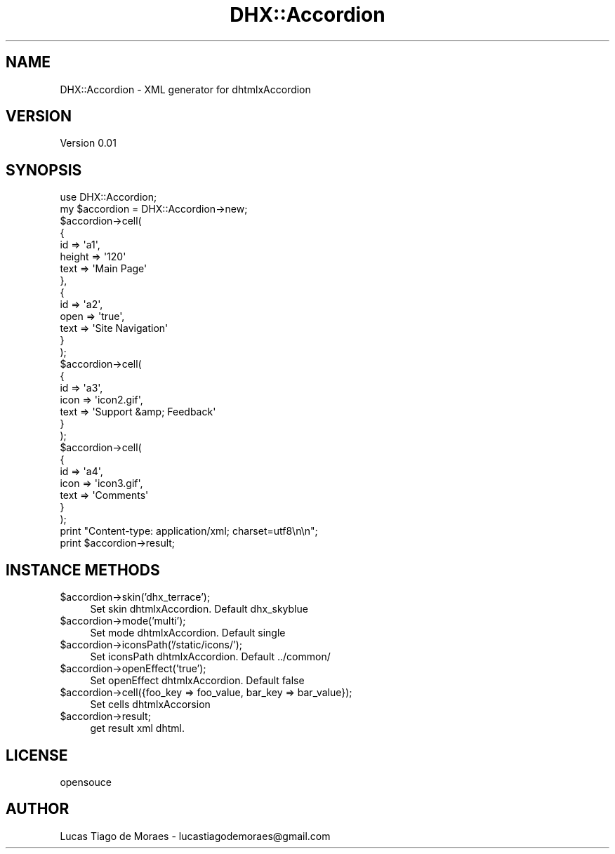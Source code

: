 .\" Automatically generated by Pod::Man 2.25 (Pod::Simple 3.20)
.\"
.\" Standard preamble:
.\" ========================================================================
.de Sp \" Vertical space (when we can't use .PP)
.if t .sp .5v
.if n .sp
..
.de Vb \" Begin verbatim text
.ft CW
.nf
.ne \\$1
..
.de Ve \" End verbatim text
.ft R
.fi
..
.\" Set up some character translations and predefined strings.  \*(-- will
.\" give an unbreakable dash, \*(PI will give pi, \*(L" will give a left
.\" double quote, and \*(R" will give a right double quote.  \*(C+ will
.\" give a nicer C++.  Capital omega is used to do unbreakable dashes and
.\" therefore won't be available.  \*(C` and \*(C' expand to `' in nroff,
.\" nothing in troff, for use with C<>.
.tr \(*W-
.ds C+ C\v'-.1v'\h'-1p'\s-2+\h'-1p'+\s0\v'.1v'\h'-1p'
.ie n \{\
.    ds -- \(*W-
.    ds PI pi
.    if (\n(.H=4u)&(1m=24u) .ds -- \(*W\h'-12u'\(*W\h'-12u'-\" diablo 10 pitch
.    if (\n(.H=4u)&(1m=20u) .ds -- \(*W\h'-12u'\(*W\h'-8u'-\"  diablo 12 pitch
.    ds L" ""
.    ds R" ""
.    ds C` ""
.    ds C' ""
'br\}
.el\{\
.    ds -- \|\(em\|
.    ds PI \(*p
.    ds L" ``
.    ds R" ''
'br\}
.\"
.\" Escape single quotes in literal strings from groff's Unicode transform.
.ie \n(.g .ds Aq \(aq
.el       .ds Aq '
.\"
.\" If the F register is turned on, we'll generate index entries on stderr for
.\" titles (.TH), headers (.SH), subsections (.SS), items (.Ip), and index
.\" entries marked with X<> in POD.  Of course, you'll have to process the
.\" output yourself in some meaningful fashion.
.ie \nF \{\
.    de IX
.    tm Index:\\$1\t\\n%\t"\\$2"
..
.    nr % 0
.    rr F
.\}
.el \{\
.    de IX
..
.\}
.\"
.\" Accent mark definitions (@(#)ms.acc 1.5 88/02/08 SMI; from UCB 4.2).
.\" Fear.  Run.  Save yourself.  No user-serviceable parts.
.    \" fudge factors for nroff and troff
.if n \{\
.    ds #H 0
.    ds #V .8m
.    ds #F .3m
.    ds #[ \f1
.    ds #] \fP
.\}
.if t \{\
.    ds #H ((1u-(\\\\n(.fu%2u))*.13m)
.    ds #V .6m
.    ds #F 0
.    ds #[ \&
.    ds #] \&
.\}
.    \" simple accents for nroff and troff
.if n \{\
.    ds ' \&
.    ds ` \&
.    ds ^ \&
.    ds , \&
.    ds ~ ~
.    ds /
.\}
.if t \{\
.    ds ' \\k:\h'-(\\n(.wu*8/10-\*(#H)'\'\h"|\\n:u"
.    ds ` \\k:\h'-(\\n(.wu*8/10-\*(#H)'\`\h'|\\n:u'
.    ds ^ \\k:\h'-(\\n(.wu*10/11-\*(#H)'^\h'|\\n:u'
.    ds , \\k:\h'-(\\n(.wu*8/10)',\h'|\\n:u'
.    ds ~ \\k:\h'-(\\n(.wu-\*(#H-.1m)'~\h'|\\n:u'
.    ds / \\k:\h'-(\\n(.wu*8/10-\*(#H)'\z\(sl\h'|\\n:u'
.\}
.    \" troff and (daisy-wheel) nroff accents
.ds : \\k:\h'-(\\n(.wu*8/10-\*(#H+.1m+\*(#F)'\v'-\*(#V'\z.\h'.2m+\*(#F'.\h'|\\n:u'\v'\*(#V'
.ds 8 \h'\*(#H'\(*b\h'-\*(#H'
.ds o \\k:\h'-(\\n(.wu+\w'\(de'u-\*(#H)/2u'\v'-.3n'\*(#[\z\(de\v'.3n'\h'|\\n:u'\*(#]
.ds d- \h'\*(#H'\(pd\h'-\w'~'u'\v'-.25m'\f2\(hy\fP\v'.25m'\h'-\*(#H'
.ds D- D\\k:\h'-\w'D'u'\v'-.11m'\z\(hy\v'.11m'\h'|\\n:u'
.ds th \*(#[\v'.3m'\s+1I\s-1\v'-.3m'\h'-(\w'I'u*2/3)'\s-1o\s+1\*(#]
.ds Th \*(#[\s+2I\s-2\h'-\w'I'u*3/5'\v'-.3m'o\v'.3m'\*(#]
.ds ae a\h'-(\w'a'u*4/10)'e
.ds Ae A\h'-(\w'A'u*4/10)'E
.    \" corrections for vroff
.if v .ds ~ \\k:\h'-(\\n(.wu*9/10-\*(#H)'\s-2\u~\d\s+2\h'|\\n:u'
.if v .ds ^ \\k:\h'-(\\n(.wu*10/11-\*(#H)'\v'-.4m'^\v'.4m'\h'|\\n:u'
.    \" for low resolution devices (crt and lpr)
.if \n(.H>23 .if \n(.V>19 \
\{\
.    ds : e
.    ds 8 ss
.    ds o a
.    ds d- d\h'-1'\(ga
.    ds D- D\h'-1'\(hy
.    ds th \o'bp'
.    ds Th \o'LP'
.    ds ae ae
.    ds Ae AE
.\}
.rm #[ #] #H #V #F C
.\" ========================================================================
.\"
.IX Title "DHX::Accordion 3"
.TH DHX::Accordion 3 "2013-03-30" "perl v5.16.3" "User Contributed Perl Documentation"
.\" For nroff, turn off justification.  Always turn off hyphenation; it makes
.\" way too many mistakes in technical documents.
.if n .ad l
.nh
.SH "NAME"
DHX::Accordion \- XML generator for dhtmlxAccordion
.SH "VERSION"
.IX Header "VERSION"
Version 0.01
.SH "SYNOPSIS"
.IX Header "SYNOPSIS"
.Vb 1
\&    use DHX::Accordion;
\&    
\&    my $accordion = DHX::Accordion\->new;
\&       
\&    $accordion\->cell(
\&        {
\&            id => \*(Aqa1\*(Aq,
\&            height => \*(Aq120\*(Aq
\&            text => \*(AqMain Page\*(Aq
\&        },
\&        {
\&            id => \*(Aqa2\*(Aq,
\&            open => \*(Aqtrue\*(Aq,
\&            text => \*(AqSite Navigation\*(Aq
\&        }
\&    );
\&    
\&    $accordion\->cell(
\&        {
\&            id => \*(Aqa3\*(Aq,
\&            icon => \*(Aqicon2.gif\*(Aq,
\&            text => \*(AqSupport &amp; Feedback\*(Aq
\&        }
\&    );
\&    
\&    $accordion\->cell(
\&        {
\&            id => \*(Aqa4\*(Aq,
\&            icon => \*(Aqicon3.gif\*(Aq,
\&            text => \*(AqComments\*(Aq
\&        }
\&    );
\&    
\&    print "Content\-type: application/xml; charset=utf8\en\en";
\&    print $accordion\->result;
.Ve
.SH "INSTANCE METHODS"
.IX Header "INSTANCE METHODS"
.ie n .IP "$accordion\->skin('dhx_terrace');" 4
.el .IP "\f(CW$accordion\fR\->skin('dhx_terrace');" 4
.IX Item "$accordion->skin('dhx_terrace');"
Set skin dhtmlxAccordion. Default dhx_skyblue
.ie n .IP "$accordion\->mode('multi');" 4
.el .IP "\f(CW$accordion\fR\->mode('multi');" 4
.IX Item "$accordion->mode('multi');"
Set mode dhtmlxAccordion. Default single
.ie n .IP "$accordion\->iconsPath('/static/icons/');" 4
.el .IP "\f(CW$accordion\fR\->iconsPath('/static/icons/');" 4
.IX Item "$accordion->iconsPath('/static/icons/');"
Set iconsPath dhtmlxAccordion. Default ../common/
.ie n .IP "$accordion\->openEffect('true');" 4
.el .IP "\f(CW$accordion\fR\->openEffect('true');" 4
.IX Item "$accordion->openEffect('true');"
Set openEffect dhtmlxAccordion. Default false
.ie n .IP "$accordion\->cell({foo_key => foo_value, bar_key => bar_value});" 4
.el .IP "\f(CW$accordion\fR\->cell({foo_key => foo_value, bar_key => bar_value});" 4
.IX Item "$accordion->cell({foo_key => foo_value, bar_key => bar_value});"
Set cells dhtmlxAccorsion
.ie n .IP "$accordion\->result;" 4
.el .IP "\f(CW$accordion\fR\->result;" 4
.IX Item "$accordion->result;"
get result xml dhtml.
.SH "LICENSE"
.IX Header "LICENSE"
opensouce
.SH "AUTHOR"
.IX Header "AUTHOR"
Lucas Tiago de Moraes \- lucastiagodemoraes@gmail.com
